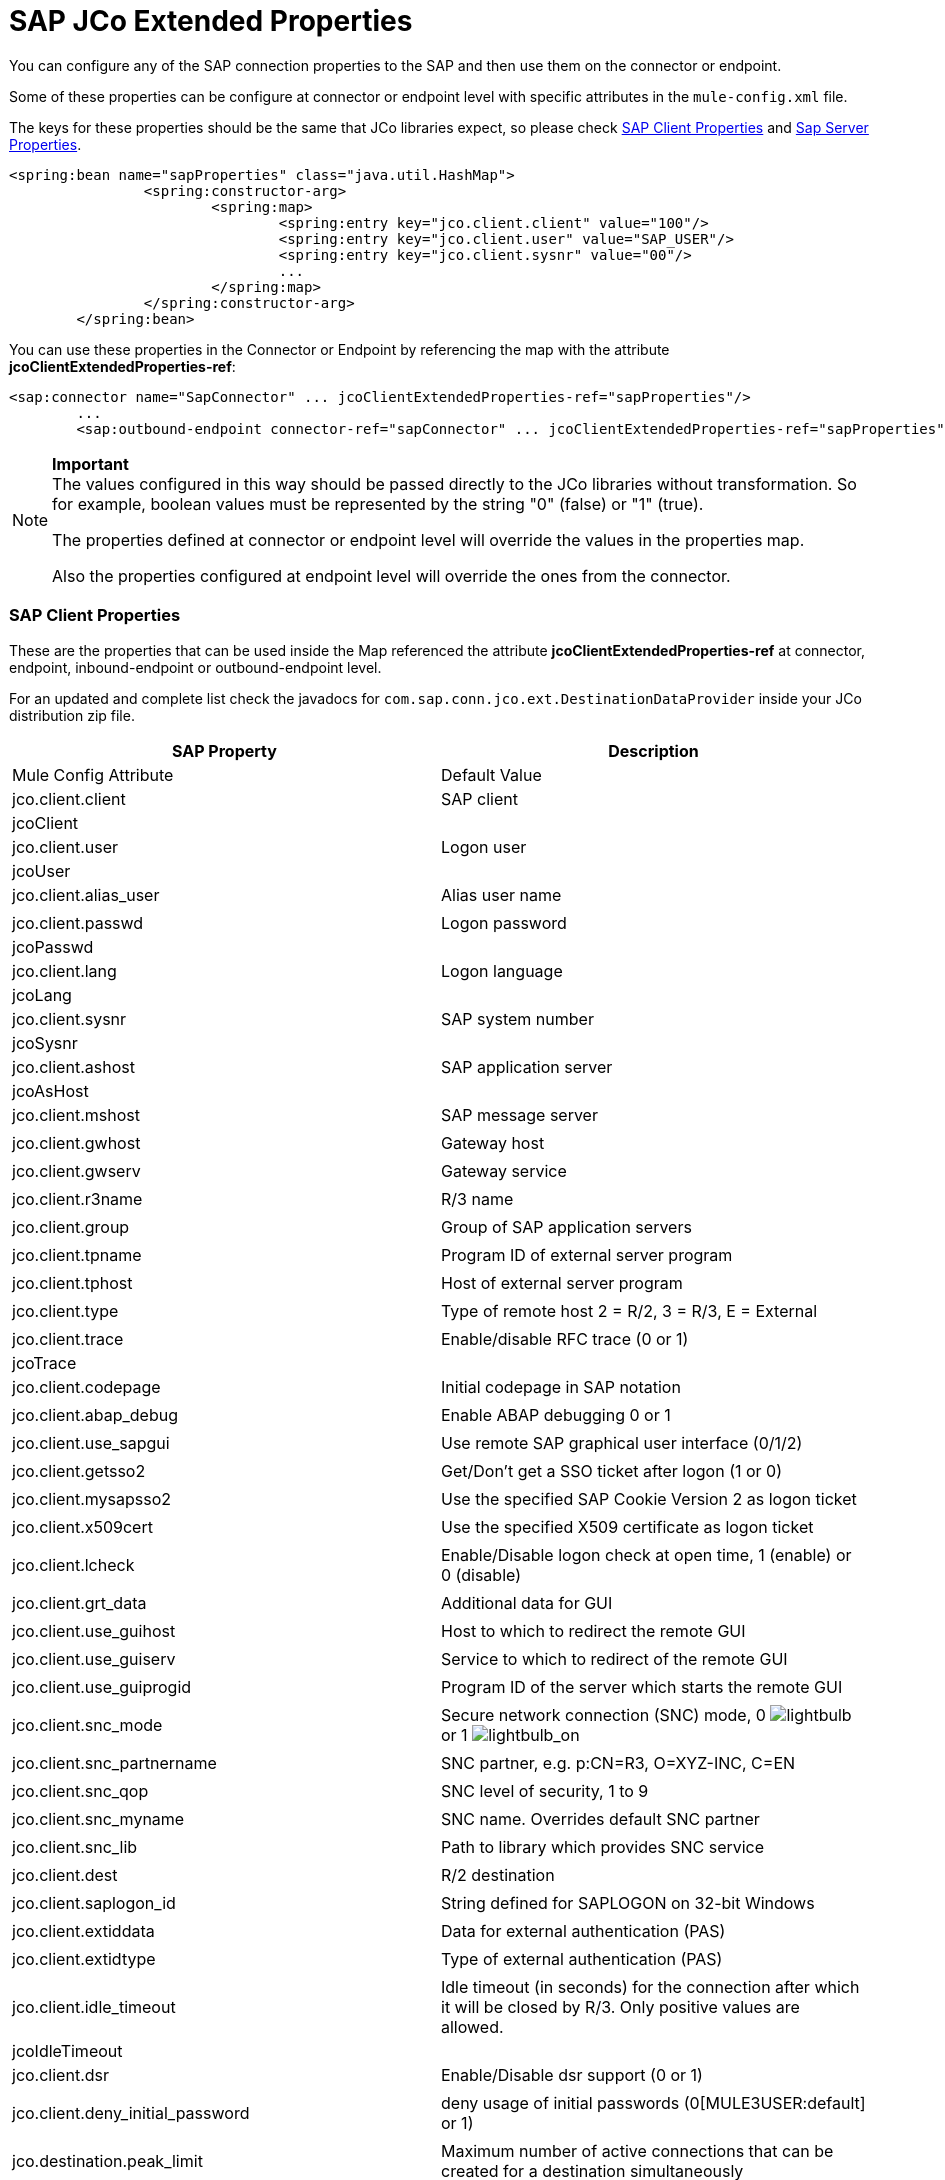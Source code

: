 = SAP JCo Extended Properties

You can configure any of the SAP connection properties to the SAP and then use them on the connector or endpoint.

Some of these properties can be configure at connector or endpoint level with specific attributes in the `mule-config.xml` file.

The keys for these properties should be the same that JCo libraries expect, so please check <<SAP Client Properties>> and <<Sap Server Properties>>.

[source, xml]
----
<spring:bean name="sapProperties" class="java.util.HashMap">
		<spring:constructor-arg>
			<spring:map>
				<spring:entry key="jco.client.client" value="100"/>
				<spring:entry key="jco.client.user" value="SAP_USER"/>
				<spring:entry key="jco.client.sysnr" value="00"/>
				...
			</spring:map>
		</spring:constructor-arg>
	</spring:bean>
----

You can use these properties in the Connector or Endpoint by referencing the map with the attribute **jcoClientExtendedProperties-ref**:

[source, xml]
----
<sap:connector name="SapConnector" ... jcoClientExtendedProperties-ref="sapProperties"/>
	...
	<sap:outbound-endpoint connector-ref="sapConnector" ... jcoClientExtendedProperties-ref="sapProperties">
----

[NOTE]
====
*Important* +
The values configured in this way should be passed directly to the JCo libraries without transformation. So for example, boolean values must be represented by the string "0" (false) or "1" (true).

The properties defined at connector or endpoint level will override the values in the properties map.

Also the properties configured at endpoint level will override the ones from the connector.
====

=== SAP Client Properties

These are the properties that can be used inside the Map referenced the attribute *jcoClientExtendedProperties-ref* at connector, endpoint, inbound-endpoint or outbound-endpoint level.

For an updated and complete list check the javadocs for `com.sap.conn.jco.ext.DestinationDataProvider` inside your JCo distribution zip file.

[cols=",",options="header"]
|===
|SAP Property |Description |Mule Config Attribute |Default Value
|jco.client.client
|SAP client
|jcoClient
|
|jco.client.user
|Logon user
|jcoUser
|
|jco.client.alias_user
|Alias user name
|
|
|jco.client.passwd
|Logon password
|jcoPasswd
|
|jco.client.lang
|Logon language
|jcoLang
|
|jco.client.sysnr
|SAP system number
|jcoSysnr
|
|jco.client.ashost
|SAP application server
|jcoAsHost
|
|jco.client.mshost
|SAP message server
|
|
|jco.client.gwhost
|Gateway host
|
|
|jco.client.gwserv
|Gateway service
|
|
|jco.client.r3name
|R/3 name
|
|
|jco.client.group
|Group of SAP application servers
|
|
|jco.client.tpname
|Program ID of external server program
|
|
|jco.client.tphost
|Host of external server program
|
|
|jco.client.type
|Type of remote host 2 = R/2, 3 = R/3, E = External
|
|
|jco.client.trace
|Enable/disable RFC trace (0 or 1)
|jcoTrace
|
|jco.client.codepage
|Initial codepage in SAP notation
|
|
|jco.client.abap_debug
|Enable ABAP debugging 0 or 1
|
|
|jco.client.use_sapgui
|Use remote SAP graphical user interface (0/1/2)
|
|
|jco.client.getsso2
|Get/Don't get a SSO ticket after logon (1 or 0)
|
|
|jco.client.mysapsso2
|Use the specified SAP Cookie Version 2 as logon ticket
|
|
|jco.client.x509cert
|Use the specified X509 certificate as logon ticket
|
|
|jco.client.lcheck
|Enable/Disable logon check at open time, 1 (enable) or 0 (disable)
|
|
|jco.client.grt_data
|Additional data for GUI
|
|
|jco.client.use_guihost
|Host to which to redirect the remote GUI
|
|
|jco.client.use_guiserv
|Service to which to redirect of the remote GUI
|
|
|jco.client.use_guiprogid
|Program ID of the server which starts the remote GUI
|
|
|jco.client.snc_mode
|Secure network connection (SNC) mode, 0 image:lightbulb.png[lightbulb] or 1 image:lightbulb_on.png[lightbulb_on]
|
|
|jco.client.snc_partnername
|SNC partner, e.g. p:CN=R3, O=XYZ-INC, C=EN
|
|
|jco.client.snc_qop
|SNC level of security, 1 to 9
|
|
|jco.client.snc_myname
|SNC name. Overrides default SNC partner
|
|
|jco.client.snc_lib
|Path to library which provides SNC service
|
|
|jco.client.dest
|R/2 destination
|
|
|jco.client.saplogon_id
|String defined for SAPLOGON on 32-bit Windows
|
|
|jco.client.extiddata
|Data for external authentication (PAS)
|
|
|jco.client.extidtype
|Type of external authentication (PAS)
|
|
|jco.client.idle_timeout
|Idle timeout (in seconds) for the connection after which it will be closed by R/3. Only positive values are allowed.
|jcoIdleTimeout
|
|jco.client.dsr
|Enable/Disable dsr support (0 or 1)
|
|
|jco.client.deny_initial_password
|deny usage of initial passwords (0[MULE3USER:default] or 1)
|
|
|jco.destination.peak_limit
|Maximum number of active connections that can be created for a destination simultaneously
|jcoPeakLimit
|
|jco.destination.pool_capacity
|Maximum number of idle connections kept open by the destination. A value of 0 has the effect that there is no connection pooling.
|jcoPoolCapacity
|
|jco.destination.expiration_time
|Time in ms after that the connections hold by the internal pool can be closed
|
|
|jco.destination.expiration_check_period
|Interval in ms with which the timeout checker thread checks the connections in the pool for expiration
|
|
|jco.destination.max_get_client_time
|Max time in ms to wait for a connection, if the max allowed number of connections is allocated by the application
|
|
|jco.destination.repository_destination
|Specifies which destination should be used as repository, i.e. use this destination's repository
|
|
|jco.destination.repository.user
|Optional: If repository destination is not set, and this property is set, it will be used as user for repository calls. This allows using a different user for repository lookups
|
|
|jco.destination.repository.passwd
|The password for a repository user. Mandatory, if a repository user should be used.
|
|
|jco.destination.repository.snc_mode
|Optional: If SNC is used for this destination, it is possible to turn it off for repository connections, if this property is set to 0. Defaults to the value of jco.client.snc_mode
|
|
|jco.destination.one_roundtrip_repository
|1 force usage of RFC_METADTA_GET in SAP Server, 0 deactivate it. If not set the destination will made initially a remote call to check if RFC_METADATA_GET is available.
|
|
|===

=== Sap Server Properties

These are the properties that can be used inside the Map referenced the attribute *jcoServerExtendedProperties-ref* at inbound-endpoint level.

[source, xml]
----
<sap:outbound-endpoint connector-ref="sapConnector" ... jcoServerExtendedProperties-ref="sapServerProperties">
----

For an updated and complete list check the javadocs for com.sap.conn.jco.ext.ServerDataProvider inside your Jco distribution.

[cols=",,,",options="header",]
|===
|SAP Property |Description |Mule Config Attribute |Default Value
|jco.server.gwhost * |Gateway host on which the server should be registered |jcoGwHost | 
|jco.server.gwserv * |Gateway service, i.e. the port on which a registration can be done |jcoGwService | 
|jco.server.progid * |The program ID with which the registration is done |jcoProgId | 
|jco.server.connection_count * |The number of connections that should be registered at the gateway |jcoConnectionCount |2
|jco.server.saprouter |SAP router string to use for a system protected by a firewall |  | 
|jco.server.max_startup_delay |The maximum time (in seconds) between two startup attempts in case of failures |  | 
|jco.server.repository_destination |Client destination from which to obtain the repository |  | 
|jco.server.repository_map |repository map, if more than one repository should be used by JCoServer |  | 
|jco.server.trace |Enable/disable RFC trace (0 or 1) |  | 
|jco.server.worker_thread_count |set the number of threads that can be used by the JCoServer instance |  | 
|jco.server.worker_thread_min_count |set the number of threads always kept running by JCoServer |  | 
|jco.server.snc_mode ** |Secure network connection (SNC) mode, 0 (off) or 1 (on) |  | 
|jco.server.snc_qop ** |SNC level of security, 1 to 9 |  | 
|jco.server.snc_myname ** |SNC name of your server. Overrides the default SNC name. Typically something like p:CN=JCoServer, O=ACompany, C=EN |  | 
|jco.server.snc_lib ** |Path to library which provides SNC service. |  | 
|===

_* optional parameters_ +
_** SNC parameters (only required if snc_mode is on)_
